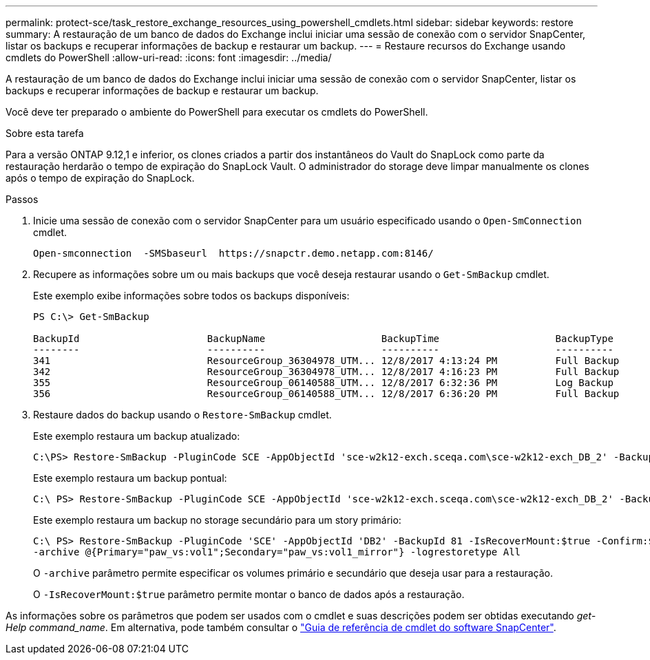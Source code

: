 ---
permalink: protect-sce/task_restore_exchange_resources_using_powershell_cmdlets.html 
sidebar: sidebar 
keywords: restore 
summary: A restauração de um banco de dados do Exchange inclui iniciar uma sessão de conexão com o servidor SnapCenter, listar os backups e recuperar informações de backup e restaurar um backup. 
---
= Restaure recursos do Exchange usando cmdlets do PowerShell
:allow-uri-read: 
:icons: font
:imagesdir: ../media/


[role="lead"]
A restauração de um banco de dados do Exchange inclui iniciar uma sessão de conexão com o servidor SnapCenter, listar os backups e recuperar informações de backup e restaurar um backup.

Você deve ter preparado o ambiente do PowerShell para executar os cmdlets do PowerShell.

.Sobre esta tarefa
Para a versão ONTAP 9.12,1 e inferior, os clones criados a partir dos instantâneos do Vault do SnapLock como parte da restauração herdarão o tempo de expiração do SnapLock Vault. O administrador do storage deve limpar manualmente os clones após o tempo de expiração do SnapLock.

.Passos
. Inicie uma sessão de conexão com o servidor SnapCenter para um usuário especificado usando o `Open-SmConnection` cmdlet.
+
[listing]
----
Open-smconnection  -SMSbaseurl  https://snapctr.demo.netapp.com:8146/
----
. Recupere as informações sobre um ou mais backups que você deseja restaurar usando o `Get-SmBackup` cmdlet.
+
Este exemplo exibe informações sobre todos os backups disponíveis:

+
[listing]
----
PS C:\> Get-SmBackup

BackupId                      BackupName                    BackupTime                    BackupType
--------                      ----------                    ----------                    ----------
341                           ResourceGroup_36304978_UTM... 12/8/2017 4:13:24 PM          Full Backup
342                           ResourceGroup_36304978_UTM... 12/8/2017 4:16:23 PM          Full Backup
355                           ResourceGroup_06140588_UTM... 12/8/2017 6:32:36 PM          Log Backup
356                           ResourceGroup_06140588_UTM... 12/8/2017 6:36:20 PM          Full Backup
----
. Restaure dados do backup usando o `Restore-SmBackup` cmdlet.
+
Este exemplo restaura um backup atualizado:

+
[listing]
----
C:\PS> Restore-SmBackup -PluginCode SCE -AppObjectId 'sce-w2k12-exch.sceqa.com\sce-w2k12-exch_DB_2' -BackupId 341 -IsRecoverMount:$true
----
+
Este exemplo restaura um backup pontual:

+
[listing]
----
C:\ PS> Restore-SmBackup -PluginCode SCE -AppObjectId 'sce-w2k12-exch.sceqa.com\sce-w2k12-exch_DB_2' -BackupId 341 -IsRecoverMount:$true -LogRestoreType ByTransactionLogs -LogCount 2
----
+
Este exemplo restaura um backup no storage secundário para um story primário:

+
[listing]
----
C:\ PS> Restore-SmBackup -PluginCode 'SCE' -AppObjectId 'DB2' -BackupId 81 -IsRecoverMount:$true -Confirm:$false
-archive @{Primary="paw_vs:vol1";Secondary="paw_vs:vol1_mirror"} -logrestoretype All
----
+
O `-archive` parâmetro permite especificar os volumes primário e secundário que deseja usar para a restauração.

+
O `-IsRecoverMount:$true` parâmetro permite montar o banco de dados após a restauração.



As informações sobre os parâmetros que podem ser usados com o cmdlet e suas descrições podem ser obtidas executando _get-Help command_name_. Em alternativa, pode também consultar o https://docs.netapp.com/us-en/snapcenter-cmdlets-50/index.html["Guia de referência de cmdlet do software SnapCenter"^].
